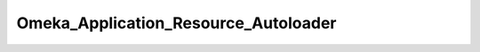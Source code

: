 -------------------------------------
Omeka_Application_Resource_Autoloader
-------------------------------------

.. php:class:: Omeka_Application_Resource_Autoloader

    Package: :doc:`/Reference/packages/Application\Resource/index`

    An application resource for class autoloaders.

    .. php:method:: init()
    
        Register autoloaders.
        
        Set up autoloading of the following class types from the followingdirectories:
        
        - {@link Omeka_Form}: forms/